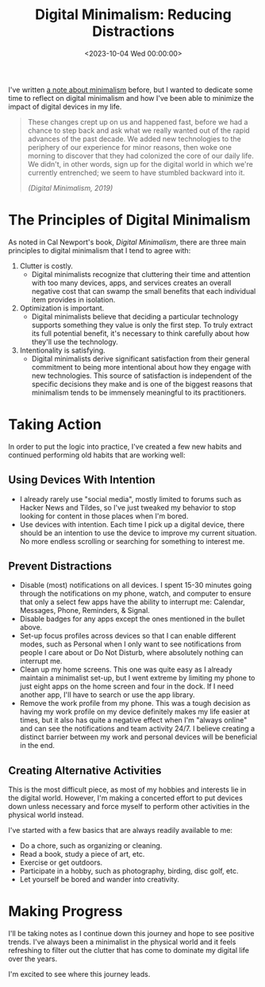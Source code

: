 #+date:        <2023-10-04 Wed 00:00:00>
#+title:       Digital Minimalism: Reducing Distractions
#+description: Practical guide for minimizing digital clutter and optimizing work focus by applying digital minimalism tactics.
#+slug:        digital-minimalism
#+filetags:    :digital-minimalism:minimalism:productivity:

I've written [[https://cleberg.net/wiki/#digital-garden][a note about minimalism]]
before, but I wanted to dedicate some time to reflect on digital
minimalism and how I've been able to minimize the impact of digital
devices in my life.

#+begin_quote
These changes crept up on us and happened fast, before we had a chance
to step back and ask what we really wanted out of the rapid advances of
the past decade. We added new technologies to the periphery of our
experience for minor reasons, then woke one morning to discover that
they had colonized the core of our daily life. We didn't, in other
words, sign up for the digital world in which we're currently
entrenched; we seem to have stumbled backward into it.

/(Digital Minimalism, 2019)/
#+end_quote

* The Principles of Digital Minimalism

As noted in Cal Newport's book, /Digital Minimalism/, there are three
main principles to digital minimalism that I tend to agree with:

1. Clutter is costly.
   - Digital minimalists recognize that cluttering their time and
     attention with too many devices, apps, and services creates an
     overall negative cost that can swamp the small benefits that each
     individual item provides in isolation.
2. Optimization is important.
   - Digital minimalists believe that deciding a particular technology
     supports something they value is only the first step. To truly
     extract its full potential benefit, it's necessary to think
     carefully about how they'll use the technology.
3. Intentionality is satisfying.
   - Digital minimalists derive significant satisfaction from their
     general commitment to being more intentional about how they engage
     with new technologies. This source of satisfaction is independent
     of the specific decisions they make and is one of the biggest
     reasons that minimalism tends to be immensely meaningful to its
     practitioners.

* Taking Action

In order to put the logic into practice, I've created a few new habits
and continued performing old habits that are working well:

** Using Devices With Intention

- I already rarely use "social media", mostly limited to forums such as
  Hacker News and Tildes, so I've just tweaked my behavior to stop
  looking for content in those places when I'm bored.
- Use devices with intention. Each time I pick up a digital device,
  there should be an intention to use the device to improve my current
  situation. No more endless scrolling or searching for something to
  interest me.

** Prevent Distractions

- Disable (most) notifications on all devices. I spent 15-30 minutes
  going through the notifications on my phone, watch, and computer to
  ensure that only a select few apps have the ability to interrupt me:
  Calendar, Messages, Phone, Reminders, & Signal.
- Disable badges for any apps except the ones mentioned in the bullet
  above.
- Set-up focus profiles across devices so that I can enable different
  modes, such as Personal when I only want to see notifications from
  people I care about or Do Not Disturb, where absolutely nothing can
  interrupt me.
- Clean up my home screens. This one was quite easy as I already
  maintain a minimalist set-up, but I went extreme by limiting my phone
  to just eight apps on the home screen and four in the dock. If I need
  another app, I'll have to search or use the app library.
- Remove the work profile from my phone. This was a tough decision as
  having my work profile on my device definitely makes my life easier at
  times, but it also has quite a negative effect when I'm "always
  online" and can see the notifications and team activity 24/7. I
  believe creating a distinct barrier between my work and personal
  devices will be beneficial in the end.

** Creating Alternative Activities

This is the most difficult piece, as most of my hobbies and interests
lie in the digital world. However, I'm making a concerted effort to put
devices down unless necessary and force myself to perform other
activities in the physical world instead.

I've started with a few basics that are always readily available to me:

- Do a chore, such as organizing or cleaning.
- Read a book, study a piece of art, etc.
- Exercise or get outdoors.
- Participate in a hobby, such as photography, birding, disc golf, etc.
- Let yourself be bored and wander into creativity.

* Making Progress

I'll be taking notes as I continue down this journey and hope to see
positive trends. I've always been a minimalist in the physical world and
it feels refreshing to filter out the clutter that has come to dominate
my digital life over the years.

I'm excited to see where this journey leads.
